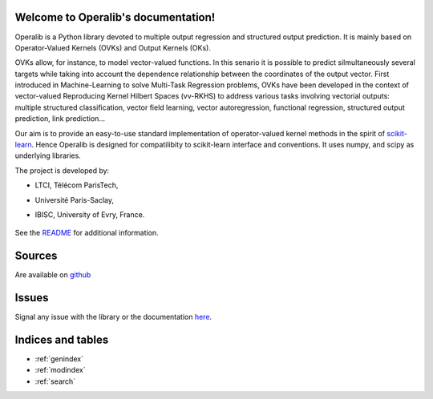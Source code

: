 .. project-template documentation master file, created by
   sphinx-quickstart on Mon Jan 18 14:44:12 2016.
   You can adapt this file completely to your liking, but it should at least
   contain the root `toctree` directive.

Welcome to Operalib's documentation!
====================================

Operalib is a Python library devoted to multiple output regression and structured output prediction. It is mainly based on
Operator-Valued Kernels (OVKs) and Output Kernels (OKs). 

OVKs allow, for instance, to model vector-valued functions. In this senario it is possible to predict silmultaneously several targets while taking into account the dependence relationship between the coordinates of the output vector. First introduced in Machine-Learning to solve Multi-Task Regression problems, OVKs have been developed in the context of vector-valued Reproducing Kernel Hilbert Spaces (vv-RKHS) to address various tasks involving vectorial outputs: multiple structured classification, vector field learning, vector autoregression, functional regression, structured output prediction, link prediction...

Our aim is to provide an easy-to-use standard implementation of operator-valued
kernel methods in the spirit of `scikit-learn <http://scikit-learn.org/>`_. Hence Operalib is designed for compatilibity to scikit-learn interface and conventions. It uses numpy, and scipy as underlying libraries.

The project is developed by:

* LTCI, Télécom ParisTech, 
* Université Paris-Saclay, 
* IBISC, University of Evry, France.


    .. toctree::
       :maxdepth: 2

       api
       auto_examples/index
       reference_papers/index
       contact
       ...

See the `README <https://github.com/RomainBrault/operalib/blob/master/README.rst>`_
for additional information.

Sources
=======

Are available on `github <https://github.com/RomainBrault/operalib/>`_

Issues
======

Signal any issue with the library or the documentation
`here <https://github.com/RomainBrault/operalib/issues>`_.

Indices and tables
==================

* :ref:`genindex`
* :ref:`modindex`
* :ref:`search`

